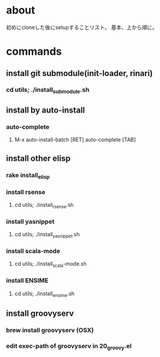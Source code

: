 * about
初めにcloneした後にsetupすることリスト。
基本、上から順に。


* commands
** install git submodule(init-loader, rinari)
*** cd utils; ./install_submodule.sh


** install by auto-install
*** auto-complete
**** M-x auto-install-batch [RET] auto-complete [TAB]


** install other elisp
*** rake install_elisp
*** install rsense
**** cd utils; ./install_rsense.sh
*** install yasnippet
**** cd utils; ./install_yasnippet.sh
*** install scala-mode
**** cd utils; ./install_scala-mode.sh
*** install ENSIME
**** cd utils; ./install_ensime.sh


** install groovyserv
*** brew install groovyserv (OSX)
*** edit exec-path of groovyserv in 20_groovy.el
